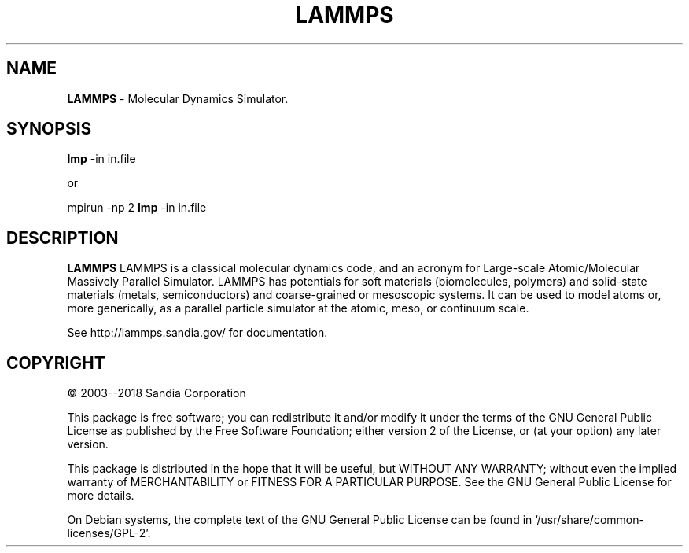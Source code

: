 .TH LAMMPS "2018-08-22"
.SH NAME
.B LAMMPS
\- Molecular Dynamics Simulator.

.SH SYNOPSIS
.B lmp 
-in in.file

or

mpirun \-np 2 
.B lmp 
-in in.file

.SH DESCRIPTION
.B LAMMPS 
LAMMPS is a classical molecular dynamics code, and an acronym for Large-scale 
Atomic/Molecular Massively Parallel Simulator. LAMMPS has potentials for soft 
materials (biomolecules, polymers) and solid-state materials (metals, 
semiconductors) and coarse-grained or mesoscopic systems. It can be used to 
model atoms or, more generically, as a parallel particle simulator at the 
atomic, meso, or continuum scale.

See http://lammps.sandia.gov/ for documentation.

.SH COPYRIGHT 
© 2003--2018 Sandia Corporation

This package is free software; you can redistribute it and/or modify
it under the terms of the GNU General Public License as published by
the Free Software Foundation; either version 2 of the License, or
(at your option) any later version.

This package is distributed in the hope that it will be useful,
but WITHOUT ANY WARRANTY; without even the implied warranty of
MERCHANTABILITY or FITNESS FOR A PARTICULAR PURPOSE.  See the
GNU General Public License for more details.

On Debian systems, the complete text of the GNU General
Public License can be found in `/usr/share/common-licenses/GPL-2'.
